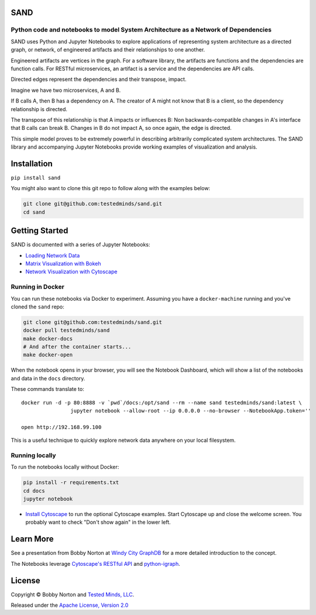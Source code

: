 SAND
----

Python code and notebooks to model System Architecture as a Network of Dependencies
~~~~~~~~~~~~~~~~~~~~~~~~~~~~~~~~~~~~~~~~~~~~~~~~~~~~~~~~~~~~~~~~~~~~~~~~~~~~~~~~~~~

SAND uses Python and Jupyter Notebooks to explore applications of
representing system architecture as a directed graph, or network, of
engineered artifacts and their relationships to one another.

Engineered artifacts are vertices in the graph. For a software library,
the artifacts are functions and the dependencies are function calls. For
RESTful microservices, an artifact is a service and the dependencies are
API calls.

Directed edges represent the dependencies and their transpose, impact.

Imagine we have two microservices, A and B.

If B calls A, then B has a dependency on A. The creator of A might not
know that B is a client, so the dependency relationship is directed.

The transpose of this relationship is that A impacts or influences B:
Non backwards-compatible changes in A's interface that B calls can break
B. Changes in B do not impact A, so once again, the edge is directed.

This simple model proves to be extremely powerful in describing
arbitrarily complicated system architectures. The SAND library and
accompanying Jupyter Notebooks provide working examples of visualization
and analysis.

Installation
------------

``pip install sand``

You might also want to clone this git repo to follow along with the
examples below:

.. code:: bash

    git clone git@github.com:testedminds/sand.git
    cd sand

Getting Started
---------------

SAND is documented with a series of Jupyter Notebooks:

-  `Loading Network Data <./docs/Loading%20network%20data.ipynb>`__
-  `Matrix Visualization with
   Bokeh <./docs/Matrix%20visualization%20with%20Bokeh.ipynb>`__
-  `Network Visualization with
   Cytoscape <./docs/Visualization%20with%20Cytoscape.ipynb>`__

Running in Docker
~~~~~~~~~~~~~~~~~

You can run these notebooks via Docker to experiment. Assuming you have
a ``docker-machine`` running and you've cloned the ``sand`` repo:

.. code:: bash

    git clone git@github.com:testedminds/sand.git
    docker pull testedminds/sand
    make docker-docs
    # And after the container starts...
    make docker-open

When the notebook opens in your browser, you will see the Notebook
Dashboard, which will show a list of the notebooks and data in the
``docs`` directory.

These commands translate to:

::

    docker run -d -p 80:8888 -v `pwd`/docs:/opt/sand --rm --name sand testedminds/sand:latest \
                    jupyter notebook --allow-root --ip 0.0.0.0 --no-browser --NotebookApp.token=''

    open http://192.168.99.100

This is a useful technique to quickly explore network data anywhere on
your local filesystem.

Running locally
~~~~~~~~~~~~~~~

To run the notebooks locally without Docker:

.. code:: bash

    pip install -r requirements.txt
    cd docs
    jupyter notebook

-  `Install Cytoscape <http://cytoscape.org/>`__ to run the optional
   Cytoscape examples. Start Cytoscape up and close the welcome screen.
   You probably want to check "Don't show again" in the lower left.

Learn More
----------

See a presentation from Bobby Norton at `Windy City
GraphDB <https://github.com/bobbyno/windy-city-graphdb-9-22-16/blob/master/windy_city_graphdb_presentation.ipynb>`__
for a more detailed introduction to the concept.

The Notebooks leverage `Cytoscape's RESTful
API <http://apps.cytoscape.org/apps/cyrest>`__ and
`python-igraph <http://igraph.org/python/>`__.

License
-------

Copyright © Bobby Norton and `Tested Minds,
LLC <http://www.testedminds.com>`__.

Released under the `Apache License, Version 2.0 <./LICENSE.txt>`__


